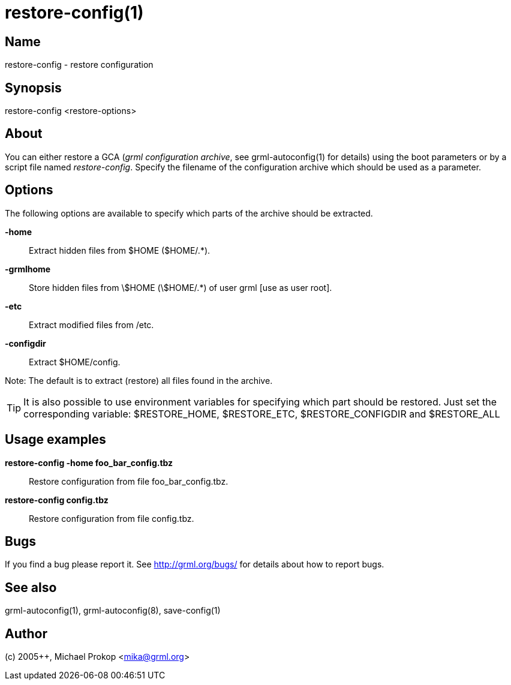 restore-config(1)
=================

Name
----
restore-config - restore configuration

Synopsis
--------

restore-config <restore-options>

About
-----

You can either restore a GCA ('grml configuration archive', see
grml-autoconfig(1) for details) using the boot parameters or by a script file named
'restore-config'. Specify the filename of the configuration archive which
should be used as a parameter.

Options
-------

The following options are available to specify which parts of the archive should
be extracted.

  *-home*::

Extract hidden files from $HOME ($HOME/.*).

  *-grmlhome*::

Store hidden files from \$HOME (\$HOME/.*) of user grml [use as user root].

  *-etc*::

Extract modified files from /etc.

  *-configdir*::

Extract $HOME/config.

Note: The default is to extract (restore) all files found in the archive.

[TIP]
It is also possible to use environment variables for specifying which part
should be restored. Just set the corresponding variable: $RESTORE_HOME,
$RESTORE_ETC, $RESTORE_CONFIGDIR and $RESTORE_ALL

Usage examples
--------------

  *restore-config -home foo_bar_config.tbz*::

Restore configuration from file foo_bar_config.tbz.

  *restore-config config.tbz*::

Restore configuration from file config.tbz.

Bugs
----
If you find a bug please report it. See link:http://grml.org/bugs/[] for details
about how to report bugs.

See also
--------
grml-autoconfig(1), grml-autoconfig(8), save-config(1)

Author
------
(c) 2005++, Michael Prokop <mika@grml.org>
